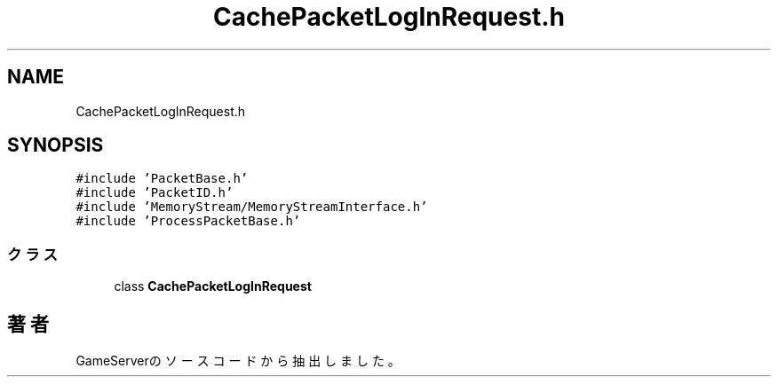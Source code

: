 .TH "CachePacketLogInRequest.h" 3 "2018年12月21日(金)" "GameServer" \" -*- nroff -*-
.ad l
.nh
.SH NAME
CachePacketLogInRequest.h
.SH SYNOPSIS
.br
.PP
\fC#include 'PacketBase\&.h'\fP
.br
\fC#include 'PacketID\&.h'\fP
.br
\fC#include 'MemoryStream/MemoryStreamInterface\&.h'\fP
.br
\fC#include 'ProcessPacketBase\&.h'\fP
.br

.SS "クラス"

.in +1c
.ti -1c
.RI "class \fBCachePacketLogInRequest\fP"
.br
.in -1c
.SH "著者"
.PP 
 GameServerのソースコードから抽出しました。
